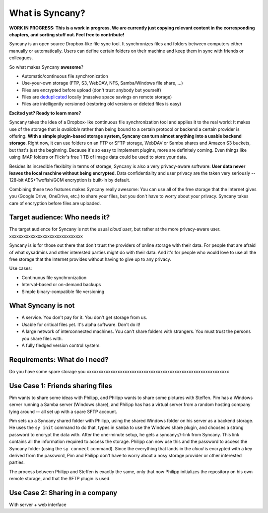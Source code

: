 What is Syncany?
================
**WORK IN PROGRESS: This is a work in progress. We are currently just copying relevant content in the corresponding chapters, and sorting stuff out. Feel free to contribute!**

Syncany is an open source Dropbox-like file sync tool. It synchronizes files and folders between computers either manually or automatically. Users can define certain folders on their machine and keep them in sync with friends or colleagues. 

So what makes Syncany **awesome**?

* Automatic/continuous file synchronization
* Use-your-own storage (FTP, S3, WebDAV, NFS, Samba/Windows file share, ...)
* Files are encrypted before upload (don't trust anybody but yourself)
* Files are `deduplicated <http://en.wikipedia.org/wiki/Data_deduplication>`_ locally (massive space savings on remote storage)
* Files are intelligently versioned (restoring old versions or deleted files is easy)

**Excited yet? Ready to learn more?**

.. image:: _static/what_is_syncany_overview.png
   :align: center

Syncany takes the idea of a Dropbox-like continuous file synchronization tool and applies it to the real world: It makes use of the storage that is *available* rather than being bound to a certain protocol or backend a certain provider is offering. **With a simple plugin-based storage system, Syncany can turn almost anything into a usable backend storage**. Right now, it can use folders on an FTP or SFTP storage, WebDAV or Samba shares and Amazon S3 buckets, but that's just the beginning. Because it's so easy to implement plugins, more are definitely coming. Even things like using IMAP folders or Flickr's free 1 TB of image data could be used to store your data.

Besides its incredible flexibilty in terms of storage, Syncany is also a very privacy-aware software: **User data never leaves the local machine without being encrypted**. Data confidentiality and user privacy are the taken very seriously -- 128-bit AES+Twofish/GCM encryption is built-in by default.

Combining these two features makes Syncany really awesome: You can use all of the free storage that the Internet gives you (Google Drive, OneDrive, etc.) to share your files, but you don't have to worry about your privacy. Syncany takes care of encryption before files are uploaded.

Target audience: Who needs it?
^^^^^^^^^^^^^^^^^^^^^^^^^^^^^^
The target audience for Syncany is not the usual *cloud user*, but rather at the more privacy-aware user. xxxxxxxxxxxxxxxxxxxxxxxxxxxxxxx

Syncany is is for those out there that don't trust the providers of online storage with their data. For people that are afraid of what sysadmins and other interested parties might do with their data. And it's for people who would love to use all the free storage that the Internet provides without having to give up to any privacy. 

Use cases:

* Continuous file synchronization
* Interval-based or on-demand backups 
* Simple binary-compatible file versioning

What Syncany is **not**
^^^^^^^^^^^^^^^^^^^^^^^
* A service. You don't pay for it. You don't get storage from us. 
* Usable for critical files yet. It's alpha software. Don't do it!
* A large network of interconnected machines. You can't share folders with strangers. You must trust the persons you share files with.
* A fully fledged version control system. 


Requirements: What do I need?
^^^^^^^^^^^^^^^^^^^^^^^^^^^^^
Do you have some spare storage you 
xxxxxxxxxxxxxxxxxxxxxxxxxxxxxxxxxxxxxxxxxxxxxxxxxxxxxxxxxxxx


Use Case 1: Friends sharing files 
^^^^^^^^^^^^^^^^^^^^^^^^^^^^^^^^^
Pim wants to share some ideas with Philipp, and Philipp wants to share some pictures with Steffen. Pim has a Windows server running a Samba server (Windows share), and Philipp has has a virtual server from a random hosting company lying around -- all set up with a spare SFTP account. 

.. image:: _static/what_is_syncany_use_case_1.png
   :align: center
   
Pim sets up a Syncany shared folder with Philipp, using the shared Windows folder on his server as a backend storage. He uses the ``sy init`` command to do that, types in ``samba`` to use the Windows share plugin, and chooses a strong password to encrypt the data with. After the one-minute setup, he gets a syncany://-link from Syncany. This link contains all the information required to access the storage. Philipp can now use this and the password to access the Syncany folder (using the ``sy connect`` command). Since the everything that lands in the *cloud* is encrypted with a key derived from the password, Pim and Philipp don't have to worry about a nosy storage provider or other interested parties.

The process between Philipp and Steffen is exactly the same, only that now Philipp initializes the repository on his own remote storage, and that the SFTP plugin is used. 

Use Case 2: Sharing in a company
^^^^^^^^^^^^^^^^^^^^^^^^^^^^^^^^

With server + web interface
